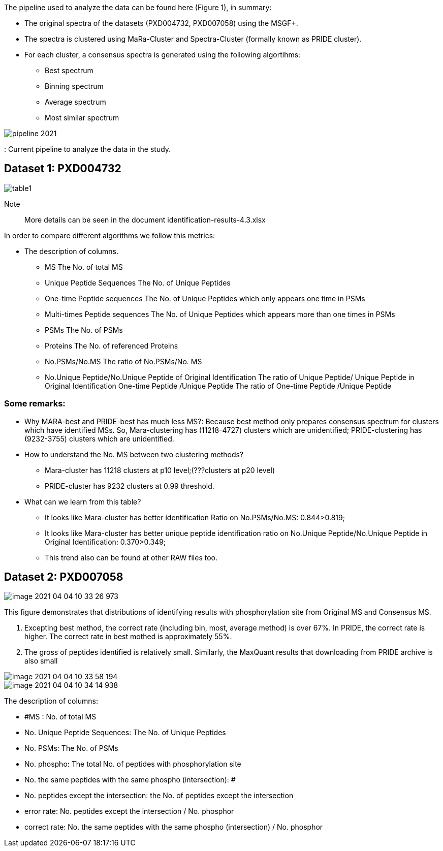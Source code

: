 The pipeline used to analyze the data can be found here (Figure 1), in summary:

* The original spectra of the datasets (PXD004732, PXD007058) using the MSGF+.
* The spectra is clustered using MaRa-Cluster and Spectra-Cluster (formally known as PRIDE cluster).
* For each cluster, a consensus spectra is generated using the following algortihms:
   ** Best spectrum
   ** Binning spectrum
   ** Average spectrum
   ** Most similar spectrum

image::pipeline-2021.png[]
: Current pipeline to analyze the data in the study.

== Dataset 1: PXD004732

image::table1.png[]

Note:: More details can be seen in the document identification-results-4.3.xlsx

In order to compare different algorithms we follow this metrics:

* The description of columns.
** MS	The No. of total  MS
** Unique Peptide Sequences	The No. of Unique Peptides
** One-time Peptide sequences	The No. of Unique Peptides which only appears one time in PSMs
** Multi-times Peptide sequences	The No. of Unique Peptides which appears more than one times in PSMs
** PSMs	The No. of PSMs
** Proteins	The No. of referenced Proteins
** No.PSMs/No.MS	The ratio of No.PSMs/No. MS
** No.Unique Peptide/No.Unique Peptide of Original Identification	The ratio of Unique Peptide/ Unique Peptide in Original Identification One-time Peptide /Unique Peptide	The ratio of One-time Peptide /Unique Peptide

=== Some remarks:

* Why MARA-best and PRIDE-best has much less MS?: Because best method only prepares consensus spectrum for clusters which have identified MSs. So, Mara-clustering has (11218-4727) clusters which are unidentified; PRIDE-clustering has (9232-3755) clusters which are unidentified.

* How to understand the No. MS between two clustering methods?
** Mara-cluster has 11218 clusters at p10 level;(???clusters at p20 level)
** PRIDE-cluster has 9232 clusters at 0.99 threshold.


* What can we learn from this table?
** It looks like Mara-cluster has better identification Ratio on No.PSMs/No.MS:  0.844>0.819;
** It looks like Mara-cluster has better unique peptide identification ratio on No.Unique Peptide/No.Unique Peptide in Original Identification: 0.370>0.349;
** This trend also can be found at other RAW files too.

== Dataset 2: PXD007058

image::image-2021-04-04-10-33-26-973.png[]

This figure demonstrates that distributions of identifying results with phosphorylation site from Original MS and Consensus MS.

1.	Excepting best method, the correct rate (including bin, most, average method) is over 67%. In PRIDE, the correct rate is higher. The correct rate in best mothed is approximately 55%.
2.	The gross of peptides identified is relatively small. Similarly, the MaxQuant results that downloading from PRIDE archive is also small

image::image-2021-04-04-10-33-58-194.png[]

image::image-2021-04-04-10-34-14-938.png[]

The description of columns:

* #MS : No. of total MS
* No. Unique Peptide Sequences: The No. of Unique Peptides
* No. PSMs: The No. of PSMs
* No. phospho: The total No. of peptides with phosphorylation site
* No. the same peptides with the same phospho (intersection): #
* No. peptides except the intersection: the No. of peptides except the intersection
* error rate: No. peptides except the intersection / No. phosphor
* correct rate: No. the same peptides with the same phospho (intersection) / No. phosphor
